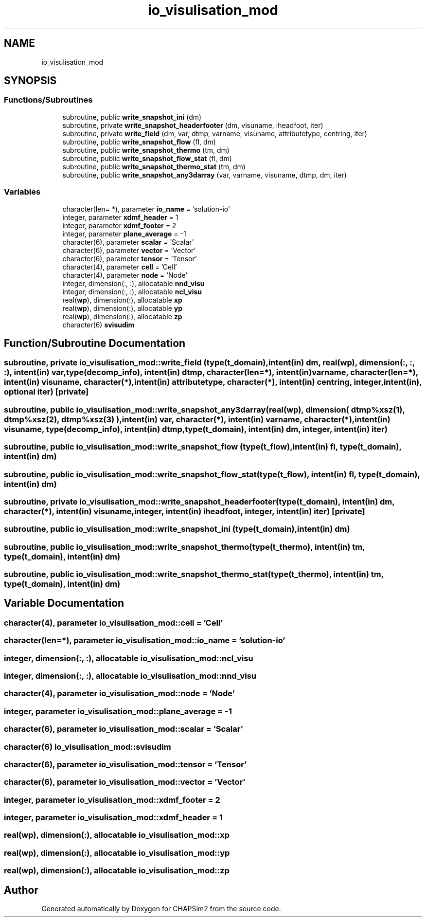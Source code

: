 .TH "io_visulisation_mod" 3 "Thu Jan 26 2023" "CHAPSim2" \" -*- nroff -*-
.ad l
.nh
.SH NAME
io_visulisation_mod
.SH SYNOPSIS
.br
.PP
.SS "Functions/Subroutines"

.in +1c
.ti -1c
.RI "subroutine, public \fBwrite_snapshot_ini\fP (dm)"
.br
.ti -1c
.RI "subroutine, private \fBwrite_snapshot_headerfooter\fP (dm, visuname, iheadfoot, iter)"
.br
.ti -1c
.RI "subroutine, private \fBwrite_field\fP (dm, var, dtmp, varname, visuname, attributetype, centring, iter)"
.br
.ti -1c
.RI "subroutine, public \fBwrite_snapshot_flow\fP (fl, dm)"
.br
.ti -1c
.RI "subroutine, public \fBwrite_snapshot_thermo\fP (tm, dm)"
.br
.ti -1c
.RI "subroutine, public \fBwrite_snapshot_flow_stat\fP (fl, dm)"
.br
.ti -1c
.RI "subroutine, public \fBwrite_snapshot_thermo_stat\fP (tm, dm)"
.br
.ti -1c
.RI "subroutine, public \fBwrite_snapshot_any3darray\fP (var, varname, visuname, dtmp, dm, iter)"
.br
.in -1c
.SS "Variables"

.in +1c
.ti -1c
.RI "character(len= *), parameter \fBio_name\fP = 'solution\-io'"
.br
.ti -1c
.RI "integer, parameter \fBxdmf_header\fP = 1"
.br
.ti -1c
.RI "integer, parameter \fBxdmf_footer\fP = 2"
.br
.ti -1c
.RI "integer, parameter \fBplane_average\fP = \-1"
.br
.ti -1c
.RI "character(6), parameter \fBscalar\fP = 'Scalar'"
.br
.ti -1c
.RI "character(6), parameter \fBvector\fP = 'Vector'"
.br
.ti -1c
.RI "character(6), parameter \fBtensor\fP = 'Tensor'"
.br
.ti -1c
.RI "character(4), parameter \fBcell\fP = 'Cell'"
.br
.ti -1c
.RI "character(4), parameter \fBnode\fP = 'Node'"
.br
.ti -1c
.RI "integer, dimension(:, :), allocatable \fBnnd_visu\fP"
.br
.ti -1c
.RI "integer, dimension(:, :), allocatable \fBncl_visu\fP"
.br
.ti -1c
.RI "real(\fBwp\fP), dimension(:), allocatable \fBxp\fP"
.br
.ti -1c
.RI "real(\fBwp\fP), dimension(:), allocatable \fByp\fP"
.br
.ti -1c
.RI "real(\fBwp\fP), dimension(:), allocatable \fBzp\fP"
.br
.ti -1c
.RI "character(6) \fBsvisudim\fP"
.br
.in -1c
.SH "Function/Subroutine Documentation"
.PP 
.SS "subroutine, private io_visulisation_mod::write_field (type(\fBt_domain\fP), intent(in) dm, real(\fBwp\fP), dimension(:, :, :), intent(in) var, type(decomp_info), intent(in) dtmp, character(len=*), intent(in) varname, character(len=*), intent(in) visuname, character(*), intent(in) attributetype, character(*), intent(in) centring, integer, intent(in), optional iter)\fC [private]\fP"

.SS "subroutine, public io_visulisation_mod::write_snapshot_any3darray (real(\fBwp\fP), dimension( dtmp%xsz(1), dtmp%xsz(2), dtmp%xsz(3) ), intent(in) var, character(*), intent(in) varname, character(*), intent(in) visuname, type(decomp_info), intent(in) dtmp, type(\fBt_domain\fP), intent(in) dm, integer, intent(in) iter)"

.SS "subroutine, public io_visulisation_mod::write_snapshot_flow (type(\fBt_flow\fP), intent(in) fl, type(\fBt_domain\fP), intent(in) dm)"

.SS "subroutine, public io_visulisation_mod::write_snapshot_flow_stat (type(\fBt_flow\fP), intent(in) fl, type(\fBt_domain\fP), intent(in) dm)"

.SS "subroutine, private io_visulisation_mod::write_snapshot_headerfooter (type(\fBt_domain\fP), intent(in) dm, character(*), intent(in) visuname, integer, intent(in) iheadfoot, integer, intent(in) iter)\fC [private]\fP"

.SS "subroutine, public io_visulisation_mod::write_snapshot_ini (type(\fBt_domain\fP), intent(in) dm)"

.SS "subroutine, public io_visulisation_mod::write_snapshot_thermo (type(\fBt_thermo\fP), intent(in) tm, type(\fBt_domain\fP), intent(in) dm)"

.SS "subroutine, public io_visulisation_mod::write_snapshot_thermo_stat (type(\fBt_thermo\fP), intent(in) tm, type(\fBt_domain\fP), intent(in) dm)"

.SH "Variable Documentation"
.PP 
.SS "character(4), parameter io_visulisation_mod::cell = 'Cell'"

.SS "character(len=*), parameter io_visulisation_mod::io_name = 'solution\-io'"

.SS "integer, dimension(:, :), allocatable io_visulisation_mod::ncl_visu"

.SS "integer, dimension(:, :), allocatable io_visulisation_mod::nnd_visu"

.SS "character(4), parameter io_visulisation_mod::node = 'Node'"

.SS "integer, parameter io_visulisation_mod::plane_average = \-1"

.SS "character(6), parameter io_visulisation_mod::scalar = 'Scalar'"

.SS "character(6) io_visulisation_mod::svisudim"

.SS "character(6), parameter io_visulisation_mod::tensor = 'Tensor'"

.SS "character(6), parameter io_visulisation_mod::vector = 'Vector'"

.SS "integer, parameter io_visulisation_mod::xdmf_footer = 2"

.SS "integer, parameter io_visulisation_mod::xdmf_header = 1"

.SS "real(\fBwp\fP), dimension(:), allocatable io_visulisation_mod::xp"

.SS "real(\fBwp\fP), dimension(:), allocatable io_visulisation_mod::yp"

.SS "real(\fBwp\fP), dimension(:), allocatable io_visulisation_mod::zp"

.SH "Author"
.PP 
Generated automatically by Doxygen for CHAPSim2 from the source code\&.
